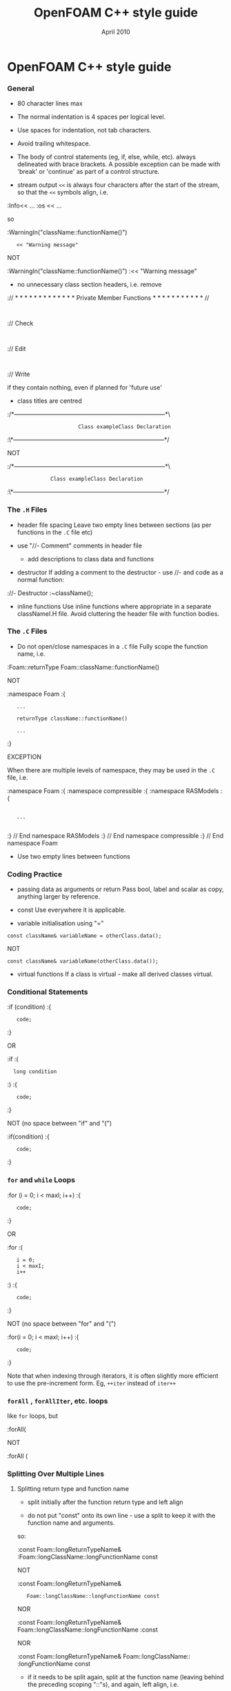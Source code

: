 #                            -*- mode: org; -*-
#
#+TITLE:                 OpenFOAM C++ style guide
#+AUTHOR:                      OpenCFD Ltd.
#+DATE:                         April 2010
#+LINK:                  http://www.opencfd.co.uk
#+OPTIONS: author:nil ^:{}

* OpenFOAM C++ style guide

*** General
    + 80 character lines max
    + The normal indentation is 4 spaces per logical level.
    + Use spaces for indentation, not tab characters.
    + Avoid trailing whitespace.
    + The body of control statements (eg, if, else, while, etc).
      always delineated with brace brackets. A possible exception can be
      made with 'break' or 'continue' as part of a control structure.

    + stream output
      =<<= is always four characters after the start of the stream,
      so that the =<<= symbols align, i.e.

    :Info<< ...
    :os  << ...

      so

    :WarningIn("className::functionName()")
    :    << "Warning message"

      NOT

    :WarningIn("className::functionName()")
    :<< "Warning message"


    + no unnecessary class section headers, i.e. remove

    :// * * * * * * * * * * * * * Private Member Functions  * * * * * * * * * * * //
    :
    :// Check
    :
    :// Edit
    :
    :// Write

      if they contain nothing, even if planned for 'future use'

    + class titles are centred

    :/*---------------------------------------------------------------------------*\
    :                        Class exampleClass Declaration
    :\*---------------------------------------------------------------------------*/

      NOT

    :/*---------------------------------------------------------------------------*\
    :               Class exampleClass Declaration
    :\*---------------------------------------------------------------------------*/

*** The =.H= Files
    + header file spacing
      Leave two empty lines between sections (as per functions in the =.C= file etc)

    + use "//- Comment" comments in header file
      + add descriptions to class data and functions
    + destructor
      If adding a comment to the destructor - use //- and code as a normal function:

    ://- Destructor
    :~className();

    + inline functions
      Use inline functions where appropriate in a separate classNameI.H file.
      Avoid cluttering the header file with function bodies.

*** The =.C= Files
    + Do not open/close namespaces in a =.C= file
      Fully scope the function name, i.e.

    :Foam::returnType Foam::className::functionName()

      NOT

    :namespace Foam
    :{
    :    ...
    :
    :    returnType className::functionName()
    :
    :    ...
    :}

      EXCEPTION

      When there are multiple levels of namespace, they may be used in the =.C=
      file, i.e.

    :namespace Foam
    :{
    :namespace compressible
    :{
    :namespace RASModels
    :{
    :
    :    ...
    :
    :} // End namespace RASModels
    :} // End namespace compressible
    :} // End namespace Foam

    + Use two empty lines between functions

*** Coding Practice
    + passing data as arguments or return
      Pass bool, label and scalar as copy, anything larger by reference.

    + const
      Use everywhere it is applicable.

    + variable initialisation using "="

    : const className& variableName = otherClass.data();

      NOT

    : const className& variableName(otherClass.data());

    + virtual functions
      If a class is virtual - make all derived classes virtual.

*** Conditional Statements
    :if (condition)
    :{
    :    code;
    :}

    OR

    :if
    :(
    :   long condition
    :)
    :{
    :    code;
    :}

    NOT (no space between "if" and "(")

    :if(condition)
    :{
    :    code;
    :}

*** =for= and =while= Loops
    :for (i = 0; i < maxI; i++)
    :{
    :    code;
    :}

    OR

    :for
    :(
    :    i = 0;
    :    i < maxI;
    :    i++
    :)
    :{
    :    code;
    :}

    NOT (no space between "for" and "(")

    :for(i = 0; i < maxI; i++)
    :{
    :    code;
    :}

    Note that when indexing through iterators, it is often slightly more
    efficient to use the pre-increment form. Eg, =++iter= instead of =iter++=

*** =forAll= , =forAllIter=, etc. loops
    like =for= loops, but

    :forAll(

    NOT

    :forAll (

*** Splitting Over Multiple Lines

**** Splitting return type and function name
     + split initially after the function return type and left align

     + do not put "const" onto its own line - use a split to keep it with
       the function name and arguments.

     so:

     :const Foam::longReturnTypeName&
     :Foam::longClassName::longFunctionName const

     NOT

     :const Foam::longReturnTypeName&
     :    Foam::longClassName::longFunctionName const

     NOR

     :const Foam::longReturnTypeName& Foam::longClassName::longFunctionName
     :const

     NOR

     :const Foam::longReturnTypeName& Foam::longClassName::
     :longFunctionName const


     + if it needs to be split again, split at the function name (leaving
       behind the preceding scoping "::"s), and again, left align, i.e.

     For example,

     :const Foam::longReturnTypeName&
     :Foam::veryveryveryverylongClassName::
     :veryveryveryverylongFunctionName const

**** Splitting long lines at an "="

     Indent after split

     :variableName =
     :    longClassName.longFunctionName(longArgument);

     OR (where necessary)

     :variableName =
     :    longClassName.longFunctionName
     :    (
     :        longArgument1,
     :        longArgument2
     :    );

     NOT

     :variableName =
     :longClassName.longFunctionName(longArgument);

     NOR

     :variableName = longClassName.longFunctionName
     :(
     :    longArgument1,
     :    longArgument2
     :);

*** Maths and Logic
    + operator spacing
      + a + b, a - b
      + a*b, a/b
      + a & b, a ^ b
      + a = b, a != b
      + a < b, a > b, a >= b, a <= b
      + a || b, a && b

    + splitting formulae over several lines
      Split and indent as per "splitting long lines at an "=""
      with the operator on the lower line.  Align operator so that first
      variable, function or bracket on the next line is 4 spaces indented i.e.

    :variableName =
    :    a * (a + b)
    :  - exp(c/d)
    :  * (k + t);

      This is sometime more legible when surrounded by extra parentheses:

    :variableName =
    :(
    :    a * (a + b)
    :  - exp(c/d)
    :  * (k + t)
    :);

    + splitting logical tests over several lines

      outdent the operator so that the next variable to test is aligned with
      the four space indentation, i.e.

    :if
    :(
    :    a == true
    : && b == c
    :)

** Documentation

*** General

    + For readability in the comment blocks, certain tags are used that are
      translated by pre-filtering the file before sending it to Doxygen.

    + The tags start in column 1, the contents follow on the next lines and
      indented by 4 spaces. The filter removes the leading 4 spaces from the
      following lines until the next tag that starts in column 1.

    + The 'Class' and 'Description' tags are the most important ones.

    + The first paragraph following the 'Description' will be used for the
      brief description, the remaining paragraphs become the detailed
      description.

      For example,

    :Class
    :    Foam::myClass
    :
    :Description
    :    A class for specifying the documentation style.
    :
    :    The class is implemented as a set of recommendations that may
    :    sometimes be useful.

    + The class name must be qualified by its namespace, otherwise Doxygen
      will think you are documenting some other class.

    + If you don't have anything to say about the class (at the moment), use
      the namespace-qualified class name for the description. This aids with
      finding these under-documented classes later.


    :Class
    :    Foam::myUnderDocumentedClass
    :
    :Description
    :    Foam::myUnderDocumentedClass


    + Use 'Class' and 'Namespace' tags in the header files.
      The Description block then applies to documenting the class.

    + Use 'InClass' and 'InNamespace' in the source files.
      The Description block then applies to documenting the file itself.


    :InClass
    :    Foam::myClass
    :
    :Description
    :    Implements the read and writing of files.

*** Doxygen Special Commands

    Doxygen has a large number of special commands with a '\' prefix or a
    (alternatively) an '@' prefix.

    The '@' prefix form is recommended for most Doxygen specials, since it
    has the advantage of standing out. It also happens to be what projects
    like gcc and VTK are using.

    The '\' prefix form, however, looks a bit better for the '\n' newline
    command and when escaping single characters - eg, '\@', '\<', '\>', etc.

    Since the filtering removes the leading 4 spaces within the blocks, the
    Doxygen commmands can be inserted within the block without problems.


    :InClass
    :    Foam::myClass
    :
    :Description
    :    Implements the read and writing of files.
    :
    :    An example input file:
    :    @verbatim
    :        patchName
    :        {
    :            type        myPatchType;
    :            refValue    100;
    :            value       uniform 1;
    :        }
    :    @endverbatim
    :
    :    Within the implementation, a loop over all patches is done:
    :    @code
    :        forAll(patches, patchI)
    :        {
    :            ...  // some operation
    :        }
    :    @endcode

*** HTML Special Commands

    Since Doxygen also handles HTML tags to a certain extent, the angle
    brackets need quoting in the documentation blocks. Non-HTML tags cause
    Doxygen to complain, but seem to work anyhow.

    eg,
    + The template with type <HR> is a bad example.

    + The template with type \<HR\> is a better example.

    + The template with type <Type> causes Doxygen to complain about an
      unknown html type, but it seems to work okay anyhow.


*** Documenting Namespaces

    + If namespaces are explictly declared with the Namespace() macro,
      they should be documented there.

    + If the namespaces is used to hold sub-models, the namespace can be
      documented in the same file as the class with the model selector.
      eg,
    :documented namespace 'Foam::functionEntries' within the
    :class 'Foam::functionEntry'

    + If nothing else helps, find some sensible header.
      eg,
    :namespace 'Foam' is documented in the foamVersion.H file


*** Documenting Typedefs and classes defined via macros

    ... not yet properly resolved


*** Documenting Applications

    Any number of classes might be defined by a particular application, but
    these classes will not, however, be available to other parts of
    OpenFOAM. At the moment, the sole purpuse for running Doxygen on the
    applications is to extract program usage information for the '-doc'
    option.

    The documentation for a particular application is normally contained
    within the first comment block in a =.C= source file. The solution is this
    to invoke a special filter for the "applications/{solver,utilities}"
    directories that only allows the initial comment block for the =.C= files
    through.

    The layout of the application documentation has not yet been finalized,
    but foamToVTK shows an initial attempt.

*** Orthography (an opinion)

    Given the origins of OpenFOAM, the British spellings (eg, neighbour and
    not neighbor) are generally favoured. For code sections that interact
    with external libraries, it can be useful to adopt American spellings,
    especially for names that constitute a significant part of the external
    library - eg, 'color' within graphics sub-systems.

    Both '-ize' and the '-ise' variant are found in the code comments. If
    used as a variable or class method name, it is probably better to use
    '-ize', which is considered the main form by the Oxford University
    Press.

    Eg,
    :myClass.initialize()


    The word "its" (possesive) vs. "it's" (colloquial for "it is" or "it has")
    seems to confuse non-native (and some native) English speakers.
    It is better to donate the extra keystrokes and write "it is" or "it has".
    Any remaining "it's" are likely an incorrect spelling of "its".



